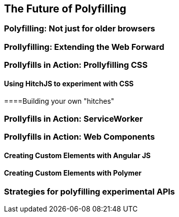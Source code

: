 [[polyfills_chapter_6]]
== The Future of Polyfilling
  
=== Polyfilling: Not just for older browsers

=== Prollyfilling: Extending the Web Forward

=== Prollyfills in Action: Prollyfilling CSS

==== Using HitchJS to experiment with CSS

====Building your own "hitches"

=== Prollyfills in Action: ServiceWorker

=== Prollyfills in Action: Web Components


==== Creating Custom Elements with Angular JS

==== Creating Custom Elements with Polymer

=== Strategies for polyfilling experimental APIs